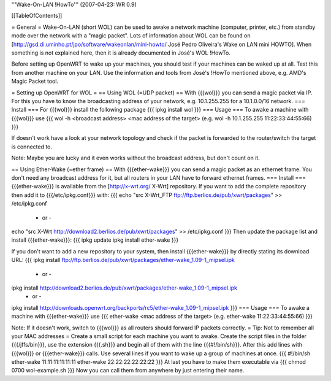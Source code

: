 '''Wake-On-LAN !HowTo''' (2007-04-23: WR 0.9)

[[TableOfContents]]

= General =
Wake-On-LAN (short WOL) can be used to awake a network machine (computer, printer, etc.) from standby mode over the network with a "magic packet". Lots of information about WOL can be found on [http://gsd.di.uminho.pt/jpo/software/wakeonlan/mini-howto/ José Pedro Oliveira's Wake on LAN mini HOWTO].
When something is not explained here, then it is already documented in José's WOL !HowTo.

Before setting up OpenWRT to wake up your machines, you should test if your machines can be waked up at all. Test this from another machine on your LAN. Use the information and tools from José's !HowTo mentioned above, e.g. AMD's Magic Packet tool.

= Setting up OpenWRT for WOL =
== Using WOL (=UDP packet) ==
With {{{wol}}} you can send a magic packet via IP. For this you have to know the broadcasting address of your network, e.g. 10.1.255.255 for a 10.1.0.0/16 network.
=== Install ===
For {{{wol}}} install the following package
{{{
ipkg install wol
}}}
=== Usage ===
To awake a machine with {{{wol}}} use
{{{
wol -h <broadcast address> <mac address of the target> (e.g. wol -h 10.1.255.255 11:22:33:44:55:66)
}}}

If doesn't work have a look at your network topology and check if the packet is forwarded to the router/switch the target is connected to.

Note: Maybe you are lucky and it even works without the broadcast address, but don't count on it.

== Using Ether-Wake (=ether frame) ==
With {{{ether-wake}}} you can send a magic packet as an ethernet frame. You don't need any broadcast address for it, but all routers in your LAN have to forward ethernet frames.
=== Install ===
{{{ether-wake}}} is available from the [http://x-wrt.org/ X-Wrt] repository.
If you want to add the complete repository then add it to {{{/etc/ipkg.conf}}} with:
{{{
echo "src X-Wrt_FTP ftp://ftp.berlios.de/pub/xwrt/packages" >> /etc/ipkg.conf
 - or -
echo "src X-Wrt http://download2.berlios.de/pub/xwrt/packages" >> /etc/ipkg.conf
}}}
Then update the package list and install {{{ether-wake}}}:
{{{
ipkg update
ipkg install ether-wake
}}}

If you don't want to add a new repository to your system, then install {{{ether-wake}}} by directly stating its download URL:
{{{
ipkg install ftp://ftp.berlios.de/pub/xwrt/packages/ether-wake_1.09-1_mipsel.ipk
 - or -
ipkg install http://download2.berlios.de/pub/xwrt/packages/ether-wake_1.09-1_mipsel.ipk
 - or -
ipkg install http://downloads.openwrt.org/backports/rc5/ether-wake_1.09-1_mipsel.ipk
}}}
=== Usage ===
To awake a machine with {{{ether-wake}}} use
{{{
ether-wake <mac address of the target> (e.g. ether-wake 11:22:33:44:55:66)
}}}

Note: If it doesn't work, switch to {{{wol}}} as all routers should forward IP packets correctly.
= Tip: Not to remember all your MAC addresses =
Create a small script for each machine you want to awake.
Create the script files in the folder {{{/jffs/bin}}}, use the extension {{{.sh}}} and begin all of them with the line {{{#!/bin/sh}}}.
After this add lines with {{{wol}}} or {{{ether-wake}}} calls.
Use several lines if you want to wake up a group of machines at once.
{{{
#!/bin/sh
ether-wake 11:11:11:11:11:11
ether-wake 22:22:22:22:22:22
}}}
At last you have to make them executable via
{{{
chmod 0700 wol-example.sh 
}}}
Now you can call them from anywhere by just entering their name.
